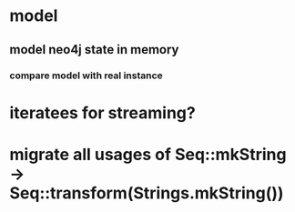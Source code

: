* model
** model neo4j state in memory
*** compare model with real instance
* iteratees for streaming?

* migrate all usages of Seq::mkString -> Seq::transform(Strings.mkString())
